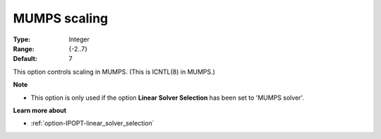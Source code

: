 

.. _option-IPOPT-mumps_scaling:


MUMPS scaling
=============



:Type:	Integer	
:Range:	{-2..7}	
:Default:	7	



This option controls scaling in MUMPS. (This is ICNTL(8) in MUMPS.)



**Note** 

*	This option is only used if the option **Linear Solver Selection**  has been set to 'MUMPS solver'. 




**Learn more about** 

*	:ref:`option-IPOPT-linear_solver_selection` 
